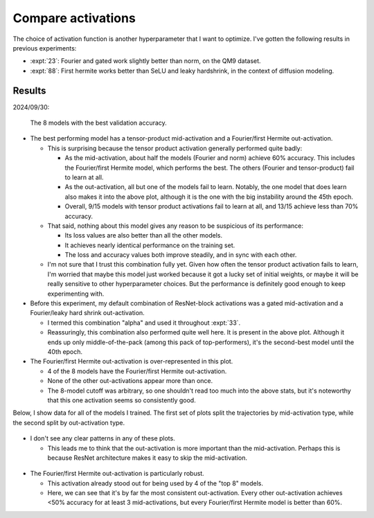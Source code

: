 *******************
Compare activations
*******************

The choice of activation function is another hyperparameter that I want to 
optimize.  I've gotten the following results in previous experiments:

- :expt:`23`: Fourier and gated work slightly better than norm, on the QM9 
  dataset.

- :expt:`88`: First hermite works better than SeLU and leaky hardshrink, in the 
  context of diffusion modeling.

Results
=======

2024/09/30:

.. figure:: compare_activations_best.svg

  The 8 models with the best validation accuracy.

- The best performing model has a tensor-product mid-activation and a 
  Fourier/first Hermite out-activation.

  - This is surprising because the tensor product activation generally 
    performed quite badly:

    - As the mid-activation, about half the models (Fourier and norm) achieve 
      60% accuracy.  This includes the Fourier/first Hermite model, which 
      performs the best.  The others (Fourier and tensor-product) fail to learn 
      at all.

    - As the out-activation, all but one of the models fail to learn.  Notably, 
      the one model that does learn also makes it into the above plot, although 
      it is the one with the big instability around the 45th epoch.

    - Overall, 9/15 models with tensor product activations fail to learn at 
      all, and 13/15 achieve less than 70% accuracy.

  - That said, nothing about this model gives any reason to be suspicious of 
    its performance:

    - Its loss values are also better than all the other models.
    - It achieves nearly identical performance on the training set.
    - The loss and accuracy values both improve steadily, and in sync with each 
      other.

  - I'm not sure that I trust this combination fully yet.  Given how often the 
    tensor product activation fails to learn, I'm worried that maybe this model 
    just worked because it got a lucky set of initial weights, or maybe it will 
    be really sensitive to other hyperparameter choices.  But the performance 
    is definitely good enough to keep experimenting with.

- Before this experiment, my default combination of ResNet-block activations 
  was a gated mid-activation and a Fourier/leaky hard shrink out-activation.  

  - I termed this combination "alpha" and used it throughout :expt:`33`.

  - Reassuringly, this combination also performed quite well here.  It is 
    present in the above plot.  Although it ends up only middle-of-the-pack 
    (among this pack of top-performers), it's the second-best model until the 
    40th epoch.

- The Fourier/first Hermite out-activation is over-represented in this plot.

  - 4 of the 8 models have the Fourier/first Hermite out-activation.
  - None of the other out-activations appear more than once.
  - The 8-model cutoff was arbitrary, so one shouldn't read too much into the 
    above stats, but it's noteworthy that this one activation seems so 
    consistently good.

Below, I show data for all of the models I trained.  The first set of plots 
split the trajectories by mid-activation type, while the second split by 
out-activation type.

.. figure:: compare_activations_mid_fourier_odd.svg
.. figure:: compare_activations_mid_fourier_relu.svg
.. figure:: compare_activations_mid_gated.svg
.. figure:: compare_activations_mid_norm.svg
.. figure:: compare_activations_mid_tensor_prod.svg

- I don't see any clear patterns in any of these plots.

  - This leads me to think that the out-activation is more important than the 
    mid-activation.  Perhaps this is because ResNet architecture makes it easy 
    to skip the mid-activation.

.. figure:: compare_activations_out_fourier_odd.svg
.. figure:: compare_activations_out_fourier_relu.svg
.. figure:: compare_activations_out_norm.svg
.. figure:: compare_activations_out_tensor_prod.svg

- The Fourier/first Hermite out-activation is particularly robust.

  - This activation already stood out for being used by 4 of the "top 8" 
    models.

  - Here, we can see that it's by far the most consistent out-activation.  
    Every other out-activation achieves <50% accuracy for at least 3 
    mid-activations, but every Fourier/first Hermite model is better than 60%.
    
